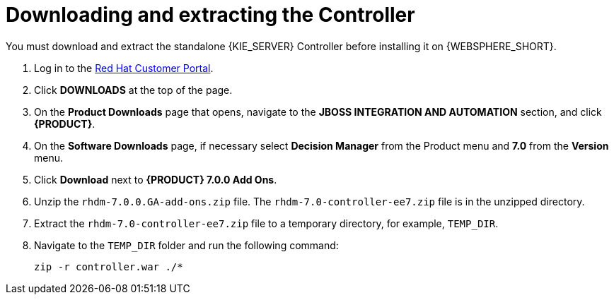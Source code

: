 [id='controller-download-extract-proc']
= Downloading and extracting the Controller

You must download and extract the standalone {KIE_SERVER} Controller before installing it on {WEBSPHERE_SHORT}.

. Log in to the https://access.redhat.com[Red Hat Customer Portal].
. Click *DOWNLOADS* at the top of the page.
. On the *Product Downloads* page that opens, navigate to the *JBOSS INTEGRATION AND AUTOMATION* section, and click *{PRODUCT}*.
. On the *Software Downloads* page, if necessary select *Decision Manager* from the Product menu and *7.0* from the *Version* menu.
. Click *Download* next to *{PRODUCT} 7.0.0 Add Ons*.
. Unzip the `rhdm-7.0.0.GA-add-ons.zip` file. The `rhdm-7.0-controller-ee7.zip` file is in the unzipped directory.
. Extract the `rhdm-7.0-controller-ee7.zip` file to a temporary directory, for example, `TEMP_DIR`.
. Navigate to the `TEMP_DIR` folder and run the following command:
+
[source]
----
zip -r controller.war ./*
----
